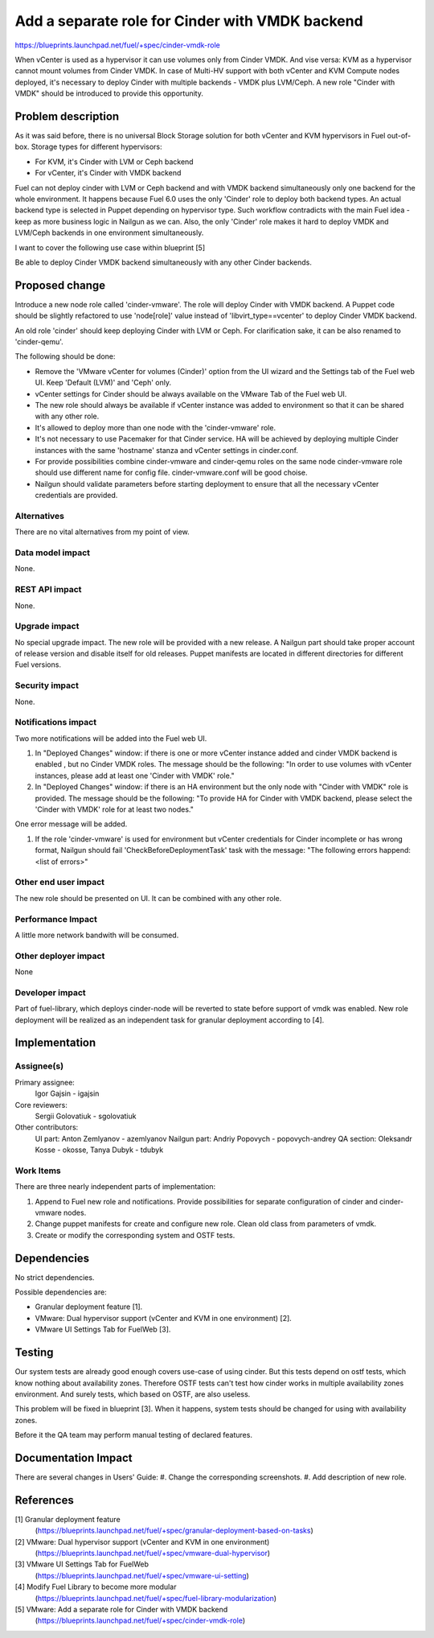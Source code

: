 ..
 This work is licensed under a Creative Commons Attribution 3.0 Unported
 License.

 http://creativecommons.org/licenses/by/3.0/legalcode

================================================
Add a separate role for Cinder with VMDK backend
================================================

https://blueprints.launchpad.net/fuel/+spec/cinder-vmdk-role

When vCenter is used as a hypervisor it can use volumes only from Cinder VMDK.
And vise versa: KVM as a hypervisor cannot mount volumes from Cinder VMDK.
In case of Multi-HV support with both vCenter and KVM Compute nodes deployed,
it's necessary to deploy Cinder with multiple backends - VMDK plus LVM/Ceph.
A new role "Cinder with VMDK" should be introduced to provide this opportunity.


Problem description
===================

As it was said before, there is no universal Block Storage solution for both
vCenter and KVM hypervisors in Fuel out-of-box. Storage types for different
hypervisors:

* For KVM, it's Cinder with LVM or Ceph backend
* For vCenter, it's Cinder with VMDK backend

Fuel can not deploy cinder with LVM or Ceph backend and with VMDK backend
simultaneously only one backend for the whole environment. It happens because
Fuel 6.0 uses the only 'Cinder' role to deploy both backend types. An actual
backend type is selected in Puppet depending on hypervisor type. Such workflow
contradicts with the main Fuel idea - keep as more business logic in Nailgun as
we can. Also, the only 'Cinder' role makes it hard to deploy VMDK and
LVM/Ceph backends in one environment simultaneously.

I want to cover the following use case within blueprint [5]

Be able to deploy Cinder VMDK backend simultaneously with any other Cinder
backends.


Proposed change
===============

Introduce a new node role called 'cinder-vmware'. The role will deploy Cinder
with VMDK backend. A Puppet code should be slightly refactored to use
'node[role]' value instead of 'libvirt_type==vcenter' to deploy Cinder VMDK
backend.

An old role 'cinder' should keep deploying Cinder with LVM or Ceph. For
clarification sake, it can be also renamed to 'cinder-qemu'.

The following should be done:

- Remove the 'VMware vCenter for volumes (Cinder)' option from the UI wizard
  and the Settings tab of the Fuel web UI. Keep 'Default (LVM)' and 'Ceph'
  only.
- vCenter settings for Cinder should be always available on the VMware Tab of
  the Fuel web UI.
- The new role should always be available if vCenter instance was added to
  environment so that it can be shared with any other role.
- It's allowed to deploy more than one node with the 'cinder-vmware' role.
- It's not necessary to use Pacemaker for that Cinder service. HA will be
  achieved by deploying multiple Cinder instances with the same 'hostname'
  stanza and vCenter settings in cinder.conf.
- For provide possibilities combine cinder-vmware and cinder-qemu roles on the
  same node cinder-vmware role should use different name for config file.
  cinder-vmware.conf will be good choise.
- Nailgun should validate parameters before starting deployment to ensure that
  all the necessary vCenter credentials are provided.


Alternatives
------------

There are no vital alternatives from my point of view.


Data model impact
-----------------

None.


REST API impact
---------------

None.


Upgrade impact
--------------

No special upgrade impact.
The new role will be provided with a new release. A Nailgun part should take
proper account of release version and disable itself for old releases. Puppet
manifests are located in different directories for different Fuel versions.


Security impact
---------------

None.


Notifications impact
--------------------

Two more notifications will be added into the Fuel web UI.

#. In "Deployed Changes" window: if there is one or more vCenter instance
   added and cinder VMDK backend is enabled , but no Cinder VMDK roles. The
   message should be the following: "In order to use volumes with vCenter
   instances, please add at least one 'Cinder with VMDK' role."

#. In "Deployed Changes" window: if there is an HA environment but the only
   node with "Cinder with VMDK" role is provided. The message should be the
   following:  "To provide HA for Cinder with VMDK backend, please select the
   'Cinder with VMDK' role for at least two nodes."

One error message will be added.

#. If the role 'cinder-vmware' is used for environment but vCenter credentials
   for Cinder incomplete or has wrong format, Nailgun should fail
   'CheckBeforeDeploymentTask' task with the message:
   "The following errors happend:
   <list of errors>"



Other end user impact
---------------------

The new role should be presented on UI. It can be combined with any other role.


Performance Impact
------------------

A little more network bandwith will be consumed.


Other deployer impact
---------------------

None


Developer impact
----------------

Part of fuel-library, which deploys cinder-node will be reverted to state
before support of vmdk was enabled. New role deployment will be realized as an
independent task for granular deployment according to [4].

Implementation
==============

Assignee(s)
-----------

Primary assignee:
  Igor Gajsin - igajsin

Core reviewers:
  Sergii Golovatiuk - sgolovatiuk


Other contributors:
  UI part: Anton Zemlyanov - azemlyanov
  Nailgun part: Andriy Popovych - popovych-andrey
  QA section: Oleksandr Kosse - okosse, Tanya Dubyk - tdubyk


Work Items
----------

There are three nearly independent parts of implementation:

#. Append to Fuel new role and notifications. Provide possibilities for
   separate configuration of cinder and cinder-vmware nodes.
#. Change puppet manifests for create and configure new role. Clean old class
   from parameters of vmdk.
#. Create or modify the corresponding system and OSTF tests.

Dependencies
============

No strict dependencies.

Possible dependencies are:

* Granular deployment feature [1].
* VMware: Dual hypervisor support (vCenter and KVM in one environment) [2].
* VMware UI Settings Tab for FuelWeb [3].


Testing
=======

Our system tests are already good enough covers use-case of using cinder. But
this tests depend on ostf tests, which know nothing about availability zones.
Therefore OSTF tests can't test how cinder works in multiple availability zones
environment. And surely tests, which based on OSTF, are also useless.

This problem will be fixed in blueprint [3]. When it happens, system tests
should be changed for using with availability zones.

Before it the QA team may perform manual testing of declared features.


Documentation Impact
====================

There are several changes in Users' Guide:
#. Change the corresponding screenshots.
#. Add description of new role.

References
==========

[1] Granular deployment feature
  (https://blueprints.launchpad.net/fuel/+spec/granular-deployment-based-on-tasks)
[2] VMware: Dual hypervisor support (vCenter and KVM in one environment)
  (https://blueprints.launchpad.net/fuel/+spec/vmware-dual-hypervisor)
[3] VMware UI Settings Tab for FuelWeb
  (https://blueprints.launchpad.net/fuel/+spec/vmware-ui-setting)
[4] Modify Fuel Library to become more modular
  (https://blueprints.launchpad.net/fuel/+spec/fuel-library-modularization)
[5] VMware: Add a separate role for Cinder with VMDK backend
  (https://blueprints.launchpad.net/fuel/+spec/cinder-vmdk-role)
